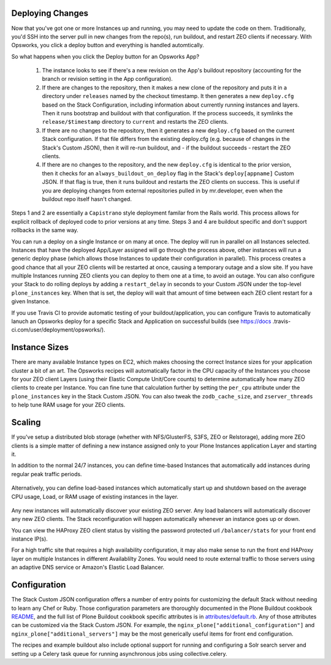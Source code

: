 Deploying Changes
^^^^^^^^^^^^^^^^^

Now that you've got one or more Instances up and running, you may need to
update the code on them. Traditionally, you'd SSH into the server pull in new
changes from the repo(s), run buildout, and restart ZEO clients if necessary.
With Opsworks, you click a deploy button and everything is handled
automtically.

So what happens when you click the Deploy button for an Opsworks App?

    1) The instance looks to see if there's a new revision on the App's buildout repository (accounting for the branch or revision setting in the App configuration).

    2) If there are changes to the repository, then it makes a new clone of the repository and puts it in a directory under ``releases`` named by the checkout timestamp. It then generates a new ``deploy.cfg`` based on the Stack Configuration, including information about currently running instances and layers. Then it runs bootstrap and buildout with that configuration. If the process succeeds, it symlinks the ``release/$timestamp`` directory to ``current`` and restarts the ZEO clients.

    3) If there are no changes to the repository, then it generates a new ``deploy.cfg`` based on the current Stack configuration. If that file differs from the existing deploy.cfg (e.g. because of changes in the Stack's Custom JSON), then it will re-run buildout, and - if the buildout succeeds - restart the ZEO clients.

    4) If there are no changes to the repository, and the new ``deploy.cfg`` is identical to the prior version, then it checks for an ``always_buildout_on_deploy`` flag in the Stack's ``deploy[appname]`` Custom JSON. If that flag is true, then it runs buildout and restarts the ZEO clients on success. This is useful if you are deploying changes from external repositories pulled in by mr.developer, even when the buildout repo itself hasn't changed.

Steps 1 and 2 are essentially a ``Capistrano`` style deployment familar from
the Rails world. This process allows for explicit rollback of deployed code to
prior versions at any time. Steps 3 and 4 are buildout specific and don't
support rollbacks in the same way.

You can run a deploy on a single Instance or on many at once. The deploy will
run in parallel on all Instances selected. Instances that have the deployed
App/Layer assigned will go through the process above, other instances will run
a generic deploy phase (which allows those Instances to update their
configuration in parallel). This process creates a good chance that all your
ZEO clients will be restarted at once, causing a temporary outage and a slow
site. If you have multiple Instances running ZEO clients you can deploy to
them one at a time, to avoid an outage. You can also configure your Stack to
do rolling deploys by adding a ``restart_delay`` in seconds to your Custom
JSON under the top-level ``plone_instances`` key. When that is set, the deploy
will wait that amount of time between each ZEO client restart for a given
Instance.

If you use Travis CI to provide automatic testing of your
buildout/application, you can configure Travis to automatically lanuch an
Opsworks deploy for a specific Stack and Application on successful builds (see
https://docs .travis-ci.com/user/deployment/opsworks/).


Instance Sizes
^^^^^^^^^^^^^^

There are many available Instance types on EC2, which makes choosing the
correct Instance sizes for your application cluster a bit of an art.  The
Opsworks recipes will automatically factor in the CPU capacity of the
Instances you choose for your ZEO client Layers (using their Elastic Compute
Unit/Core counts) to determine automatically how many ZEO clients to create per
Instance. You can fine tune that calculation further by setting the
``per_cpu`` attribute under the ``plone_instances`` key in the Stack Custom JSON.
You can also tweak the ``zodb_cache_size``, and ``zserver_threads`` to help
tune RAM usage for your ZEO clients.


Scaling
^^^^^^^

If you've setup a distributed blob storage (whether with NFS/GlusterFS, S3FS,
ZEO or Relstorage), adding more ZEO clients is a simple matter of defining a
new instance assigned only to your Plone Instances application Layer and
starting it.

In addition to the normal 24/7 instances, you can define time-based Instances
that automatically add instances during regular peak traffic periods.

.. figure:: time-based-instances.png
    :align: center

Alternatively, you can define load-based instances which automatically start
up and shutdown based on the average CPU usage, Load, or RAM usage of existing
instances in the layer.

.. figure:: load-based-instances.png
    :align: center

Any new instances will automatically discover your existing ZEO server. Any
load balancers will automatically discover any new ZEO clients. The Stack
reconfiguration will happen automatically whenever an instance goes up or
down.

You can view the HAProxy ZEO client status by visiting the password
protected url ``/balancer/stats`` for your front end instance IP(s).

For a high traffic site that requires a high availability configuration, it
may also make sense to run the front end HAProxy layer on multiple Instances
in different Availablilty Zones. You would need to route external traffic to
those servers using an adaptive DNS service or Amazon's Elastic Load Balancer.


Configuration
^^^^^^^^^^^^^

The Stack Custom JSON configuration offers a number of entry points for
customizing the default Stack without needing to learn any Chef or Ruby. Those
configuration parameters are thoroughly documented in the Plone Buildout
cookbook `README`_, and the full list of Plone Buildout cookbook specific
attributes is in `attributes/default.rb`_. Any of those attributes can be
customized via the Stack Custom JSON. For example, the
``nginx_plone["additional_configuration"]`` and
``nginx_plone["additional_servers"]`` may be the most generically useful items
for front end configuration.

The recipes and example buildout also include optional support for running and
configuring a Solr search server and setting up a Celery task queue for running
asynchronous jobs using collective.celery.


.. _README: https://github.com/alecpm/opsworks-web-python/blob/master/plone_buildout/README.md

.. _attributes/default.rb: https://github.com/alecpm/opsworks-web-python/blob/master/plone_buildout/attributes/default.rb

